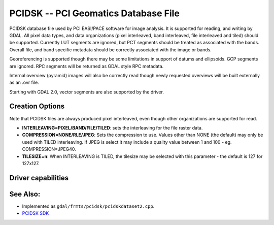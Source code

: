 .. _raster.pcidsk:

================================================================================
PCIDSK -- PCI Geomatics Database File
================================================================================

.. shortname:: PCIDSK

.. built_in_by_default::

PCIDSK database file used by PCI EASI/PACE software for image analysis.
It is supported for reading, and writing by GDAL. All pixel data types,
and data organizations (pixel interleaved, band interleaved, file
interleaved and tiled) should be supported. Currently LUT segments are
ignored, but PCT segments should be treated as associated with the
bands. Overall file, and band specific metadata should be correctly
associated with the image or bands.

Georeferencing is supported though there may be some limitations in
support of datums and ellipsoids. GCP segments are ignored. RPC segments
will be returned as GDAL style RPC metadata.

Internal overview (pyramid) images will also be correctly read though
newly requested overviews will be built externally as an .ovr file.

Starting with GDAL 2.0, vector segments are also supported by the
driver.

Creation Options
----------------

Note that PCIDSK files are always produced pixel interleaved, even
though other organizations are supported for read.

-  **INTERLEAVING=PIXEL/BAND/FILE/TILED**: sets the interleaving for the
   file raster data.
-  **COMPRESSION=NONE/RLE/JPEG**: Sets the compression to use. Values
   other than NONE (the default) may only be used with TILED
   interleaving. If JPEG is select it may include a quality value
   between 1 and 100 - eg. COMPRESSION=JPEG40.
-  **TILESIZE=n**: When INTERLEAVING is TILED, the tilesize may be
   selected with this parameter - the default is 127 for 127x127.

Driver capabilities
-------------------

.. supports_createcopy::

.. supports_create::

.. supports_georeferencing::

.. supports_virtualio::

See Also:
---------

-  Implemented as ``gdal/frmts/pcidsk/pcidskdataset2.cpp``.
-  `PCIDSK SDK <https://web.archive.org/web/20130730111701/http://home.gdal.org/projects/pcidsk/index.html>`__
